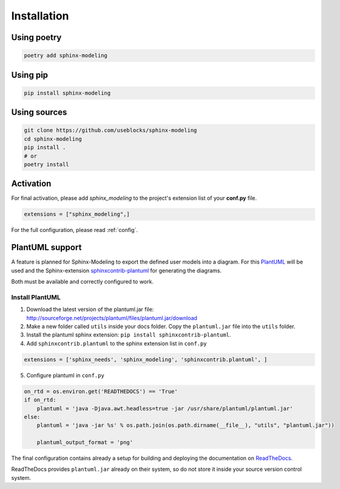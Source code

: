 Installation
============

Using poetry
------------

.. code-block:: bash

    poetry add sphinx-modeling

Using pip
---------

.. code-block:: bash

    pip install sphinx-modeling

Using sources
-------------

.. code-block:: bash

    git clone https://github.com/useblocks/sphinx-modeling
    cd sphinx-modeling
    pip install .
    # or
    poetry install


Activation
----------

For final activation, please add `sphinx_modeling` to the project's extension list of your **conf.py** file.

.. code-block:: python

   extensions = ["sphinx_modeling",]

For the full configuration, please read :ref:`config`.

.. _install_plantuml:

PlantUML support
----------------

A feature is planned for Sphinx-Modeling to export the defined user models into a diagram.
For this `PlantUML <http://plantuml.com>`_ will be used and the
Sphinx-extension `sphinxcontrib-plantuml <https://pypi.org/project/sphinxcontrib-plantuml/>`_ for generating the
diagrams.

Both must be available and correctly configured to work.

Install PlantUML
~~~~~~~~~~~~~~~~

1. Download the latest version of the plantuml.jar file:
   http://sourceforge.net/projects/plantuml/files/plantuml.jar/download
2. Make a new folder called ``utils`` inside your docs folder. Copy the ``plantuml.jar`` file into the ``utils`` folder.
3. Install the plantuml sphinx extension: ``pip install sphinxcontrib-plantuml``.
4. Add ``sphinxcontrib.plantuml`` to the sphinx extension list in ``conf.py``

.. code-block:: python

      extensions = ['sphinx_needs', 'sphinx_modeling', 'sphinxcontrib.plantuml', ]


5. Configure plantuml in ``conf.py``

.. code-block:: python

  on_rtd = os.environ.get('READTHEDOCS') == 'True'
  if on_rtd:
      plantuml = 'java -Djava.awt.headless=true -jar /usr/share/plantuml/plantuml.jar'
  else:
      plantuml = 'java -jar %s' % os.path.join(os.path.dirname(__file__), "utils", "plantuml.jar"))

      plantuml_output_format = 'png'

The final configuration contains already a setup for building and deploying the documentation on
`ReadTheDocs <https://readthedocs.org/>`_.

ReadTheDocs provides ``plantuml.jar`` already on their system, so do not store it inside your source version control system.
